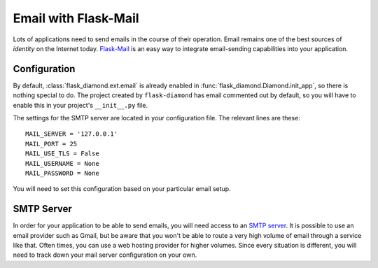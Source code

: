 Email with Flask-Mail
=====================

Lots of applications need to send emails in the course of their operation.  Email remains one of the best sources of *identity* on the Internet today.  `Flask-Mail <http://pythonhosted.org/Flask-Mail/>`_ is an easy way to integrate email-sending capabilities into your application.

Configuration
-------------

By default, :class:`flask_diamond.ext.email` is already enabled in :func:`flask_diamond.Diamond.init_app`, so there is nothing special to do.  The project created by ``flask-diamond`` has email commented out by default, so you will have to enable this in your project's ``__init__.py`` file.

The settings for the SMTP server are located in your configuration file.  The relevant lines are these:

::

    MAIL_SERVER = '127.0.0.1'
    MAIL_PORT = 25
    MAIL_USE_TLS = False
    MAIL_USERNAME = None
    MAIL_PASSWORD = None

You will need to set this configuration based on your particular email setup.

SMTP Server
-----------

In order for your application to be able to send emails, you will need access to an `SMTP server <https://en.wikipedia.org/wiki/Simple_Mail_Transfer_Protocol>`_.  It is possible to use an email provider such as Gmail, but be aware that you won't be able to route a very high volume of email through a service like that.  Often times, you can use a web hosting provider for higher volumes.  Since every situation is different, you will need to track down your mail server configuration on your own.
